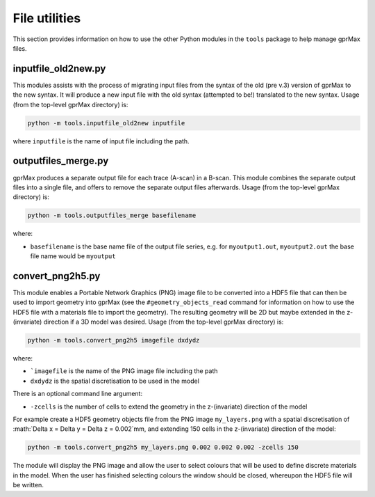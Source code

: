 .. _utils:

**************
File utilities
**************

This section provides information on how to use the other Python modules in the ``tools`` package to help manage gprMax files.

inputfile_old2new.py
--------------------

This modules assists with the process of migrating input files from the syntax of the old (pre v.3) version of gprMax to the new syntax. It will produce a new input file with the old syntax (attempted to be!) translated to the new syntax. Usage (from the top-level gprMax directory) is:

.. code-block:: none

    python -m tools.inputfile_old2new inputfile

where ``inputfile`` is the name of input file including the path.


outputfiles_merge.py
--------------------

gprMax produces a separate output file for each trace (A-scan) in a B-scan. This module combines the separate output files into a single file, and offers to remove the separate output files afterwards. Usage (from the top-level gprMax directory) is:

.. code-block:: none

    python -m tools.outputfiles_merge basefilename

where:

* ``basefilename`` is the base name file of the output file series, e.g. for ``myoutput1.out``, ``myoutput2.out`` the base file name would be ``myoutput``


convert_png2h5.py
-----------------

This module enables a Portable Network Graphics (PNG) image file to be converted into a HDF5 file that can then be used to import geometry into gprMax (see the ``#geometry_objects_read`` command for information on how to use the HDF5 file with a materials file to import the geometry). The resulting geometry will be 2D but maybe extended in the z-(invariate) direction if a 3D model was desired. Usage (from the top-level gprMax directory) is:

.. code-block:: none

    python -m tools.convert_png2h5 imagefile dxdydz

where:

* ```imagefile`` is the name of the PNG image file including the path
* ``dxdydz`` is the spatial discretisation to be used in the model

There is an optional command line argument:

* ``-zcells`` is the number of cells to extend the geometry in the z-(invariate) direction of the model

For example create a HDF5 geometry objects file from the PNG image ``my_layers.png`` with a spatial discretisation of :math:`\Delta x = \Delta y = \Delta z = 0.002`mm, and extending 150 cells in the z-(invariate) direction of the model:

.. code-block:: none

    python -m tools.convert_png2h5 my_layers.png 0.002 0.002 0.002 -zcells 150

The module will display the PNG image and allow the user to select colours that will be used to define discrete materials in the model. When the user has finished selecting colours the window should be closed, whereupon the HDF5 file will be written.
